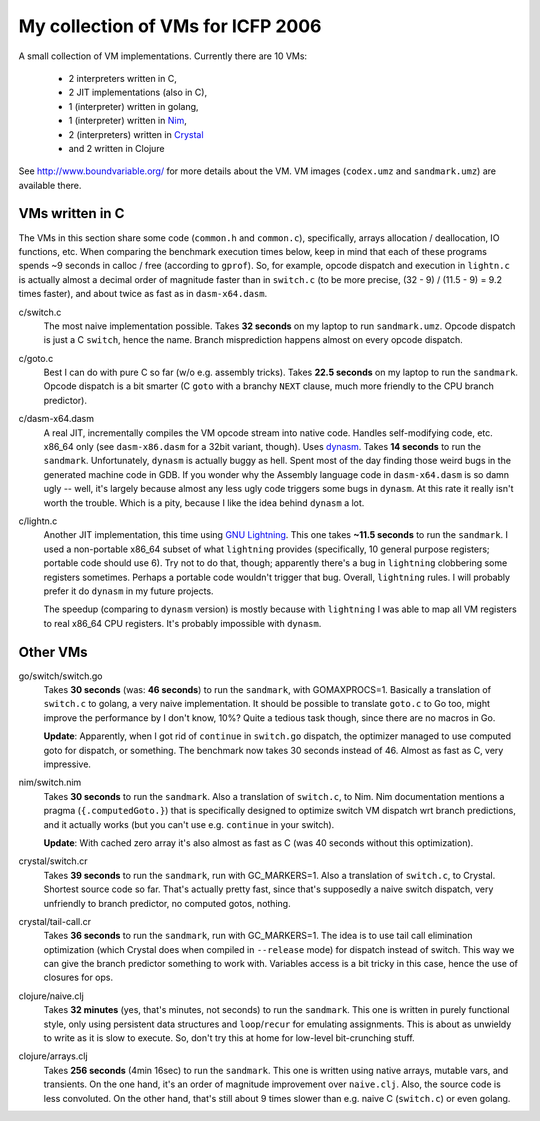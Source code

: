 My collection of VMs for ICFP 2006
==================================

A small collection of VM implementations. Currently there are 10 VMs:

  * 2 interpreters written in C,
  * 2 JIT implementations (also in C),
  * 1 (interpreter) written in golang,
  * 1 (interpreter) written in Nim_,
  * 2 (interpreters) written in Crystal_
  * and 2 written in Clojure

See http://www.boundvariable.org/ for more details about the VM.
VM images (``codex.umz`` and ``sandmark.umz``) are available there.

VMs written in C
----------------

The VMs in this section share some code (``common.h`` and ``common.c``), 
specifically, arrays allocation / deallocation, IO functions, etc. When 
comparing the benchmark execution times below, keep in mind that each of 
these programs spends ~9 seconds in calloc / free (according to ``gprof``).  
So, for example, opcode dispatch and execution in ``lightn.c`` is actually 
almost a decimal order of magnitude faster than in ``switch.c`` (to be more 
precise, (32 - 9) / (11.5 - 9) = 9.2 times faster), and about twice as fast 
as in ``dasm-x64.dasm``.

c/switch.c
    The most naive implementation possible. Takes **32 seconds** on my 
    laptop to run ``sandmark.umz``. Opcode dispatch is just a C ``switch``, 
    hence the name. Branch misprediction happens almost on every opcode 
    dispatch.

c/goto.c
    Best I can do with pure C so far (w/o e.g. assembly tricks).  Takes 
    **22.5 seconds** on my laptop to run the ``sandmark``. Opcode dispatch 
    is a bit smarter (C ``goto`` with a branchy ``NEXT`` clause, much more 
    friendly to the CPU branch predictor).  

c/dasm-x64.dasm
    A real JIT, incrementally compiles the VM opcode stream into native 
    code. Handles self-modifying code, etc. x86_64 only (see 
    ``dasm-x86.dasm`` for a 32bit variant, though).  Uses dynasm_.
    Takes **14 seconds** to run the ``sandmark``.  Unfortunately, 
    ``dynasm`` is actually buggy as hell.  Spent most of the day finding 
    those weird bugs in the generated machine code in GDB. If you wonder 
    why the Assembly language code in ``dasm-x64.dasm`` is so damn ugly 
    -- well, it's largely because almost any less ugly code triggers some 
    bugs in ``dynasm``.  At this rate it really isn't worth the trouble.  
    Which is a pity, because I like the idea behind ``dynasm`` a lot.

c/lightn.c
    Another JIT implementation, this time using `GNU Lightning`_. This one 
    takes **~11.5 seconds** to run the ``sandmark``. I used a non-portable 
    x86_64 subset of what ``lightning`` provides (specifically, 10 general 
    purpose registers; portable code should use 6). Try not to do that, 
    though; apparently there's a bug in ``lightning`` clobbering some 
    registers sometimes. Perhaps a portable code wouldn't trigger that bug.  
    Overall, ``lightning`` rules. I will probably prefer it do ``dynasm`` 
    in my future projects.

    The speedup (comparing to ``dynasm`` version) is mostly because with 
    ``lightning`` I was able to map all VM registers to real x86_64 CPU 
    registers. It's probably impossible with ``dynasm``.

Other VMs
---------

go/switch/switch.go
    Takes **30 seconds** (was: **46 seconds**) to run the ``sandmark``, 
    with GOMAXPROCS=1. Basically a translation of ``switch.c`` to golang, a 
    very naive implementation.  It should be possible to translate 
    ``goto.c`` to Go too, might improve the performance by I don't know, 
    10%? Quite a tedious task though, since there are no macros in Go.

    **Update**: Apparently, when I got rid of ``continue`` in ``switch.go`` 
    dispatch, the optimizer managed to use computed goto for dispatch, or 
    something. The benchmark now takes 30 seconds instead of 46. Almost as 
    fast as C, very impressive.

nim/switch.nim
    Takes **30 seconds** to run the ``sandmark``. Also a translation of
    ``switch.c``, to Nim. Nim documentation mentions a pragma 
    (``{.computedGoto.}``) that is specifically designed to optimize
    switch VM dispatch wrt branch predictions, and it actually works (but 
    you can't use e.g. ``continue`` in your switch).

    **Update**: With cached zero array it's also almost as fast as C
    (was 40 seconds without this optimization).

crystal/switch.cr
    Takes **39 seconds** to run the ``sandmark``, run with GC_MARKERS=1. 
    Also a translation of ``switch.c``, to Crystal. Shortest source code so 
    far.  That's actually pretty fast, since that's supposedly a naive 
    switch dispatch, very unfriendly to branch predictor, no computed 
    gotos, nothing.

crystal/tail-call.cr
    Takes **36 seconds** to run the ``sandmark``, run with GC_MARKERS=1.  
    The idea is to use tail call elimination optimization (which Crystal 
    does when compiled in ``--release`` mode) for dispatch instead of 
    switch. This way we can give the branch predictor something to work 
    with. Variables access is a bit tricky in this case, hence the use of 
    closures for ops.

clojure/naive.clj
    Takes **32 minutes** (yes, that's minutes, not seconds) to run the 
    ``sandmark``. This one is written in purely functional style, only 
    using persistent data structures and ``loop``/``recur`` for emulating 
    assignments. This is about as unwieldy to write as it is slow to 
    execute. So, don't try this at home for low-level bit-crunching stuff.

clojure/arrays.clj
    Takes **256 seconds** (4min 16sec) to run the ``sandmark``. This one is 
    written using native arrays, mutable vars, and transients. On the one
    hand, it's an order of magnitude improvement over ``naive.clj``.  Also, 
    the source code is less convoluted. On the other hand, that's still 
    about 9 times slower than e.g. naive C (``switch.c``) or even golang.

.. _dynasm: https://corsix.github.io/dynasm-doc/
.. _GNU Lightning: https://www.gnu.org/software/lightning/manual/lightning.html
.. _Nim: https://nim-lang.org/
.. _Crystal: https://crystal-lang.org/

